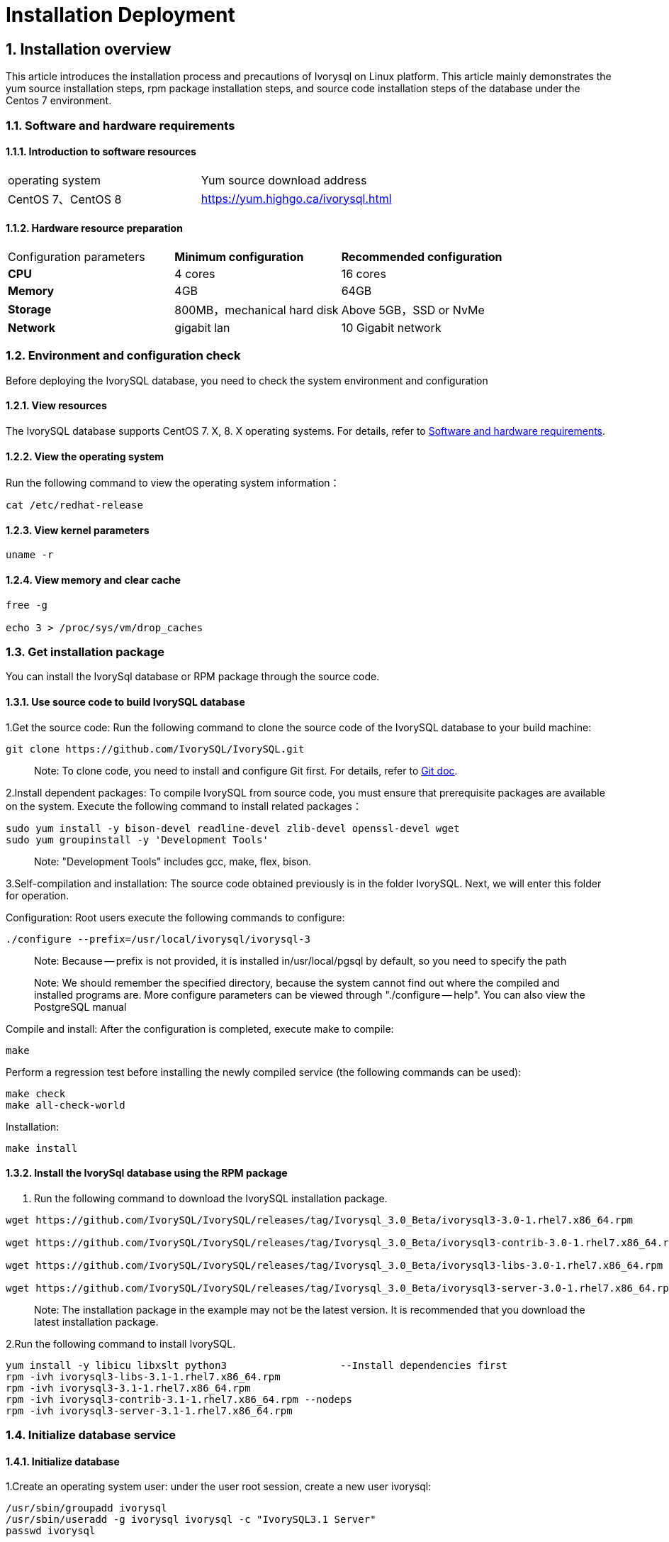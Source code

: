
:sectnums:
:sectnumlevels: 5


# **Installation Deployment**

## Installation overview

This article introduces the installation process and precautions of Ivorysql on Linux platform. This article mainly demonstrates the yum source installation steps, rpm package installation steps, and source code installation steps of the database under the Centos 7 environment.


=== Software and hardware requirements

==== Introduction to software resources
|====
| operating system | Yum source download address
| CentOS 7、CentOS 8 | https://yum.highgo.ca/ivorysql.html
|====

==== Hardware resource preparation

|====
| Configuration parameters | **Minimum configuration** | **Recommended configuration**
| **CPU** | 4 cores | 16 cores
| **Memory** | 4GB | 64GB
| **Storage** | 800MB，mechanical hard disk | Above 5GB，SSD or NvMe
| **Network** | gigabit lan | 10 Gigabit network
|====

=== Environment and configuration check

Before deploying the IvorySQL database, you need to check the system environment and configuration

==== View resources

The IvorySQL database supports CentOS 7. X, 8. X operating systems. For details, refer to <<#_software_and_hardware_requirements>>.

==== View the operating system

Run the following command to view the operating system information：

```
cat /etc/redhat-release
```

==== View kernel parameters

```
uname -r 
```

==== View memory and clear cache

```
free -g

echo 3 > /proc/sys/vm/drop_caches
```

=== Get installation package

You can install the IvorySql database or RPM package through the source code.

==== Use source code to build IvorySQL database

1.Get the source code: Run the following command to clone the source code of the IvorySQL database to your build machine:

```
git clone https://github.com/IvorySQL/IvorySQL.git
```

> Note: To clone code, you need to install and configure Git first. For details, refer to https://git-scm.com/doc[Git doc].

2.Install dependent packages: To compile IvorySQL from source code, you must ensure that prerequisite packages are available on the system. Execute the following command to install related packages：

```
sudo yum install -y bison-devel readline-devel zlib-devel openssl-devel wget
sudo yum groupinstall -y 'Development Tools'
```

> Note: "Development Tools" includes gcc, make, flex, bison.

3.Self-compilation and installation: The source code obtained previously is in the folder IvorySQL. Next, we will enter this folder for operation.

Configuration: Root users execute the following commands to configure:

```
./configure --prefix=/usr/local/ivorysql/ivorysql-3
```

> Note: Because -- prefix is not provided, it is installed in/usr/local/pgsql by default, so you need to specify the path

> Note: We should remember the specified directory, because the system cannot find out where the compiled and installed programs are. More configure parameters can be viewed through "./configure -- help". You can also view the PostgreSQL manual

Compile and install: After the configuration is completed, execute make to compile:

```
make
```

Perform a regression test before installing the newly compiled service (the following commands can be used):

```
make check
make all-check-world
```

Installation:

```
make install
```

==== Install the IvorySql database using the RPM package

1. Run the following command to download the IvorySQL installation package.

```
wget https://github.com/IvorySQL/IvorySQL/releases/tag/Ivorysql_3.0_Beta/ivorysql3-3.0-1.rhel7.x86_64.rpm

wget https://github.com/IvorySQL/IvorySQL/releases/tag/Ivorysql_3.0_Beta/ivorysql3-contrib-3.0-1.rhel7.x86_64.rpm

wget https://github.com/IvorySQL/IvorySQL/releases/tag/Ivorysql_3.0_Beta/ivorysql3-libs-3.0-1.rhel7.x86_64.rpm

wget https://github.com/IvorySQL/IvorySQL/releases/tag/Ivorysql_3.0_Beta/ivorysql3-server-3.0-1.rhel7.x86_64.rpm
```

> Note: The installation package in the example may not be the latest version. It is recommended that you download the latest installation package.

2.Run the following command to install IvorySQL.

```
yum install -y libicu libxslt python3                   --Install dependencies first
rpm -ivh ivorysql3-libs-3.1-1.rhel7.x86_64.rpm
rpm -ivh ivorysql3-3.1-1.rhel7.x86_64.rpm
rpm -ivh ivorysql3-contrib-3.1-1.rhel7.x86_64.rpm --nodeps
rpm -ivh ivorysql3-server-3.1-1.rhel7.x86_64.rpm
```



=== Initialize database service

==== Initialize database

1.Create an operating system user: under the user root session, create a new user ivorysql:

```
/usr/sbin/groupadd ivorysql
/usr/sbin/useradd -g ivorysql ivorysql -c "IvorySQL3.1 Server"
passwd ivorysql
```

2.Create a data directory and modify permissions: Execute the following command in the root session:

```
chown -R ivorysql.ivorysql /var/lib/ivorysql/ivorysql-3
```

> Note: The data directory is not placed in "/var/lib/ivorysql/ivorysql-3/data" according to RPM installation.

3.Environment variable: switch to user ivorysql, modify the file "/home/ivorysql/. bash_profile", and configure the environment variable：

```
umask 022
export LD_LIBRARY_PATH=/usr/local/ivorysql/ivorysql-3/lib:$LD_LIBRARY_PATH
export PATH=/usr/local/ivorysql/ivorysql-3/bin:$PATH
export PGDATA=/var/lib/ivorysql/ivorysql-3/data
```

Make the environment variable effective in the current ivorysql user session:

```
source .bash_profile
```

You can also log in again or open a new user ivorysql session.

4.Set the firewall: If the firewall is enabled, port 5333 needs to be opened:

```
firewall-cmd --zone=public --add-port=5333/tcp --permanent
firewall-cmd --reload
```

> Note: The default port is 5333. If the port is not opened, the external client will fail to connect via IP.

5.Initialization: Under user ivorysql, simply execute initdb to complete initialization:

```
initdb
```

> Note: The initdb operation is the same as PostgreSQL. It can be initialized according to the habits of PG.

6.Start database: use pg_ Ctl starts the database service:

```
pg_ctl start
```

View the status and start successfully:

```
pg_ctl status
```

=== Configure service

1.Client authentication: modify/ivorysql/1.2/data/pg_ Hba.conf, add the following:

```
host    all             all             0.0.0.0/0               trust
```

> Note: This is trust, which means that you can log in without password.

Execute the following command to load the configuration:

```
pg_ctl reload
```

2.Basic parameters

Connect to the database through psql:

```
psql
```

Modify listening address

```
alter system set listen_addresses = '*';
```

> Note: The default is listening at 127.0.0.1. The service cannot be connected outside the host.

3.Guard service

Create a service file:

```
touch /usr/lib/systemd/system/ivorysql.service
```

The editing contents are as follows:

```
[Unit]
Description=IvorySQL 3.1 database server
Documentation=https://www.ivorysql.org
Requires=network.target local-fs.target
After=network.target local-fs.target

[Service]
Type=forking

User=ivorysql
Group=ivorysql

Environment=PGDATA=/ivorysql/1.2/data/

OOMScoreAdjust=-1000

ExecStart=/usr/local/ivorysql/bin/pg_ctl start -D ${PGDATA}
ExecStop=/usr/local/ivorysql/bin/pg_ctl stop -D ${PGDATA}
ExecReload=/usr/local/ivorysql/bin/pg_ctl reload -D ${PGDATA}
A}

TimeoutSec=0

[Install]
WantedBy=multi-user.target
```

> Note: There are many ways to write a service. Be careful when using it in a production environment. Please repeat the test several times.

Stop pg_ The database service started by ctl enables the systemd service and starts:

```
systemctl enable --now ivorysql.service
```

IvorSQL database service operation command:

```
systemctl start ivorysql.service           
systemctl stop ivorysql.service            
systemctl restart ivorysql.service         
systemctl status ivorysql.service          
systemctl reload ivorysql.service           
```

=== installation

==== Yum source

1.Download YUM source: use wget to download on Centos7

```
wget https://yum.highgo.ca/dists/ivorysql-rpms/repo/ivorysql-release-1.0-1.noarch.rpm
```

Install ivorysql-release-1.0-1.noarch.rpm：

```
rpm -ivh ivorysql-release-1.0-1.noarch.rpm
```

After installation, the YUM source profile will be created：/etc/yum.repos.d/ivorysql.repo。

Search to view relevant installation packages：

```
yum search ivorysql
```

Table 1 for the description of search results：

.YUM source description
|====
| **serial number** | **Package name** | **description**
|1| https://yum.highgo.ca/dists/ivorysql-rpms/1/redhat/rhel-7-x86_64/ivorysql1-1.2-1.rhel7.x86_64.rpm[ivorysql1.x86_64] | IvorySQL client program and library files
|2| https://yum.highgo.ca/dists/ivorysql-rpms/1/redhat/rhel-7-x86_64/ivorysql1-contrib-1.2-1.rhel7.x86_64.rpm[ivorysql1-contrib.x86_64] | Contributed source code and binaries released with IvorySQL
|3| ivorysql1-devel.x86_64 | IvorySQL develops header files and libraries
|4| ivorysql1-docs.x86_64 | Additional documentation for IvorySQL
|5| https://yum.highgo.ca/dists/ivorysql-rpms/1/redhat/rhel-7-x86_64/ivorysql1-libs-1.2-1.rhel7.x86_64.rpm[ivorysql1-libs.x86_64] | Shared libraries required by all IvorySQL clients
|6| ivorysql1-llvmjit.x86_64 | Just-in-time compilation support for IvorySQL 
|7| ivorysql1-plperl.x86_64 | Perl, the procedural language used for IvorySQL
|8| ivorysql1-plpython3.x86_64 | Python3, the procedural language for IvorySQL
|9| ivorysql1-pltcl.x86_64 | Tcl, the procedural language used for IvorySQL
|10| https://yum.highgo.ca/dists/ivorysql-rpms/1/redhat/rhel-7-x86_64/ivorysql1-server-1.2-1.rhel7.x86_64.rpm[ivorysql1-server.x86_64] | The programs required to create and run the IvorySQL server
|11| ivorysql1-test.x86_64 | Test suite released with IvorySQL
|12| vorysql-release.noarch | The Yum source configuration RPM package of Hanco Basic Software Co., Ltd
|====

2.Install IvorySQL
To install the database service, you need to install ivorysql1-server. Execute the following command in the user root session:

```
yum install -y ivorysql1-server
```

**Installation list:：**

```
ivorysql1-server.x86_64 0:1.2-1.rhel7
```

**Dependencies Installation: **

```
ivorysql1.x86_64 0:1.2-1.rhel7 ivorysql1-contrib.x86_64 0:1.2-1.rhel7
ivorysql1-libs.x86_64 0:1.2-1.rhel7 libicu.x86_64 0:50.2-4.el7_7
libtirpc.x86_64 0:0.2.4-0.16.el7 libxslt.x86_64 0:1.1.28-6.el7
python3.x86_64 0:3.6.8-18.el7 python3-libs.x86_64 0:3.6.8-18.el7
python3-pip.noarch 0:9.0.3-8.el7 python3-setuptools.noarch 0:39.2.0-10.el7
```

3.Installed directory
Table 2 describes the file directories generated during YUM installation.


.Description of installation directory file
|====
|**serial number** | **File path** | **description**
|1| /usr/local/ivorysql/ivorysql-1 | Software installation directory
|2| /var/lib/ivorysql/ivorysql-1/data | Data directory (default)
|3| /usr/bin/ivorysql-1-setup | Helps system administrators with basic database cluster management
|4| /usr/lib/systemd/system/ivorysql-1.service | Guardian services
|====

==== deb pckage

Verification environment: Linux 20.04.1-Ubuntu 

1、Get deb from the official website

explain：ivorysql.deb is not currently available

2、Install deb package

```
dpkg -i ivorysql.deb
```

3、Configure environment variables

```
vi ~/.bashrc
    export PATH=/xxx/ivorysql/bin:$PATH
    export LD_LIBRARY_PATH=/xxx/ivorysql/lib

source .bashrc
```

4、Uninstall deb package

```
dpkg -r ivorysql
```

=== Uninstall the IvorySQL database

==== Compile Uninstall

1.Backup data: The data directory is under "/ivorysql/1.2/data", so we can protect the directory. It is better to stop the database service and make a backup.

```
systemctl stop ivorysql-1.service
```

2.Compile and uninstall: switch the root session to the source directory and execute the following commands respectively:

```
make uninstall
make clean
```

3.Delete residual directories and files:

```
systemctl disable ivorysql.servicemake                  --disable Service
mv /usr/lib/systemd/system/ivorysql.service /tmp/       --the service file can be moved                                                             to/tmp or deleted
rm -fr /usr/local/ivorysql/ivorysql-3                                --remove residual installation                                                             directory
```

> Note: There are also user ivorysql and corresponding environment variables, which can be cleaned according to the situation. The rest is the data directory "/var/lib/ivorysql/ivorysql-3/data". Please make sure to make a backup before processing. There are also installed dependent packages, which can be uninstalled according to the situation.


==== YUM Uninstall

1.Stop database service:

```
systemctl stop ivorysql-1.service
```

First use "yum history list" to determine the transaction ID of yum installation:

```
[root@Node02 ~]# yum history list
Loaded plugins: fastestmirror
ID     | Login user               | Date and time    | Action(s)      | Altered
-------------------------------------------------------------------------------
     5 | root <root>              | 2022-04-27 12:38 | Install        |   11  <
     4 | root <root>              | 2022-03-26 16:08 | Install        |   35 > 
     3 | root <root>              | 2022-03-26 16:07 | I, U           |   19   
     2 | root <root>              | 2022-03-26 16:07 | I, U           |   73   
     1 | System <unset>           | 2022-03-26 15:59 | Install        |  299   
history list
```

You can see that the transaction with ID 5 is to execute the installation. Execute the command to uninstall (replace XX with "5"):

```
yum history undo XX
```

2.unload：

```
yum remove ivorysql-server
```

However, this command is not completely uninstalled. Only 2 dependencies have been uninstalled, and 8 dependencies have not been uninstalled. You can decide whether to uninstall in this way based on whether to retain these dependencies.
